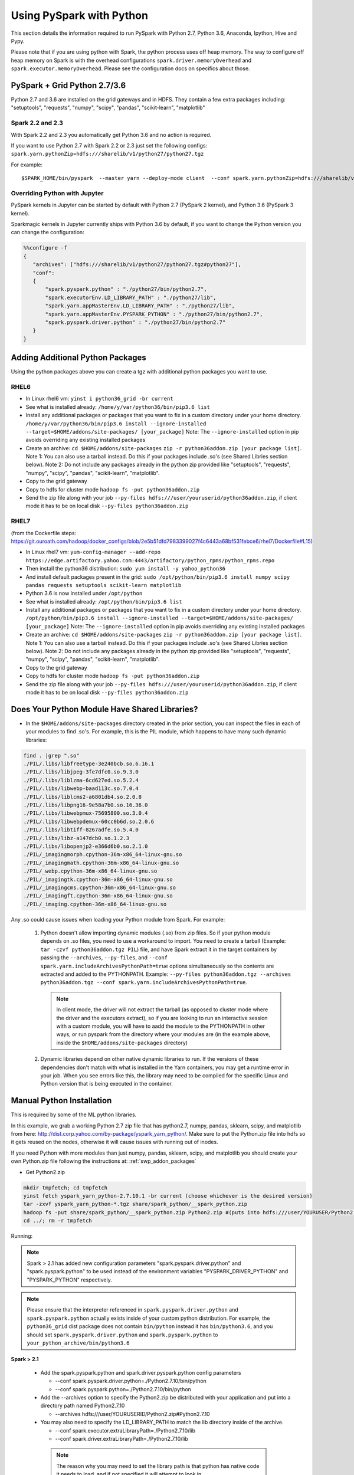 .. _swp:

Using PySpark with Python
=========================
This section details the information required to run PySpark with Python 2.7, Python 3.6, Anaconda, Ipython, Hive and Pypy.

Please note that if you are using python with Spark, the python process uses off heap memory.  The way to configure
off heap memory on Spark is with the overhead configurations ``spark.driver.memoryOverhead`` and ``spark.executor.memoryOverhead``.  Please see the configuration docs on specifics about those.

.. _swp_grid_python:

PySpark + Grid Python 2.7/3.6
-----------------------------
Python 2.7 and 3.6 are installed on the grid gateways and in HDFS. They contain a few extra packages including: "setuptools", "requests", "numpy", "scipy", "pandas", "scikit-learn", "matplotlib"

.. _swp_grid_python_spark2.2+:

Spark 2.2 and 2.3
~~~~~~~~~~~~~~~~~
With Spark 2.2 and 2.3 you automatically get Python 3.6 and no action is required.

If you want to use Python 2.7 with Spark 2.2 or 2.3 just set the following configs: ``spark.yarn.pythonZip=hdfs:///sharelib/v1/python27/python27.tgz``

For example:

::

  $SPARK_HOME/bin/pyspark  --master yarn --deploy-mode client  --conf spark.yarn.pythonZip=hdfs:///sharelib/v1/python27/python27.tgz

.. _swp_grid_python_jupyter:

Overriding Python with Jupyter
~~~~~~~~~~~~~~~~~~~~~~~~~~~~~~

PySpark kernels in Jupyter can be started by default with Python 2.7 (PySpark 2 kernel), and Python 3.6 (PySpark 3 kernel).

Sparkmagic kernels in Jupyter currently ships with Python 3.6 by default, if you want to change the Python version you can change the configuration:

.. code-block:: console

  %%configure -f
  {
     "archives": ["hdfs:///sharelib/v1/python27/python27.tgz#python27"],
     "conf":
     {
         "spark.pyspark.python" : "./python27/bin/python2.7",
         "spark.executorEnv.LD_LIBRARY_PATH" : "./python27/lib",
         "spark.yarn.appMasterEnv.LD_LIBRARY_PATH" : "./python27/lib",
         "spark.yarn.appMasterEnv.PYSPARK_PYTHON" : "./python27/bin/python2.7",
         "spark.pyspark.driver.python" : "./python27/bin/python2.7"
     }
  }

.. _swp_addon_packages:

Adding Additional Python Packages
---------------------------------
Using the python packages above you can create a tgz with additional python packages you want to use. 

RHEL6
~~~~~

- In Linux rhel6 vm: ``yinst i python36_grid -br current``
- See what is installed already: ``/home/y/var/python36/bin/pip3.6 list``
- Install any additional packages or packages that you want to fix in a custom directory under your home directory.
  ``/home/y/var/python36/bin/pip3.6 install --ignore-installed --target=$HOME/addons/site-packages/ [your_package]``
  Note: The ``--ignore-installed`` option in pip avoids overriding any existing installed packages
- Create an archive:
  ``cd $HOME/addons/site-packages``
  ``zip -r python36addon.zip [your package list]``. 
  Note 1: You can also use a tarball instead. Do this if your packages include .so's (see Shared Libries section below).
  Note 2: Do not include any packages already in the python zip provided like "setuptools", "requests", "numpy", "scipy", "pandas", "scikit-learn", "matplotlib".
- Copy to the grid gateway
- Copy to hdfs for cluster mode ``hadoop fs -put python36addon.zip``
- Send the zip file along with your job ``--py-files hdfs:///user/youruserid/python36addon.zip``, if client mode it has to be on local disk ``--py-files python36addon.zip``

RHEL7
~~~~~

(from the Dockerfile steps: https://git.ouroath.com/hadoop/docker_configs/blob/2e5b51dfd7983399027f4c6443a68bf531febce6/rhel7/Dockerfile#L15)

- In Linux rhel7 vm: ``yum-config-manager --add-repo https://edge.artifactory.yahoo.com:4443/artifactory/python_rpms/python_rpms.repo``
- Then install the python36 distribution: ``sudo yum install -y yahoo_python36``
- And install default packages present in the grid: ``sudo /opt/python/bin/pip3.6 install numpy scipy pandas requests setuptools scikit-learn matplotlib``
- Python 3.6 is now installed under ``/opt/python``
- See what is installed already: ``/opt/python/bin/pip3.6 list``
- Install any additional packages or packages that you want to fix in a custom directory under your home directory.
  ``/opt/python/bin/pip3.6 install --ignore-installed --target=$HOME/addons/site-packages/ [your_package]``
  Note: The ``--ignore-installed`` option in pip avoids overriding any existing installed packages
- Create an archive:
  ``cd $HOME/addons/site-packages``
  ``zip -r python36addon.zip [your package list]``. 
  Note 1: You can also use a tarball instead. Do this if your packages include .so's (see Shared Libries section below).
  Note 2: Do not include any packages already in the python zip provided like "setuptools", "requests", "numpy", "scipy", "pandas", "scikit-learn", "matplotlib".
- Copy to the grid gateway
- Copy to hdfs for cluster mode ``hadoop fs -put python36addon.zip``
- Send the zip file along with your job ``--py-files hdfs:///user/youruserid/python36addon.zip``, if client mode it has to be on local disk ``--py-files python36addon.zip``

Does Your Python Module Have Shared Libraries?
----------------------------------------------
- In the ``$HOME/addons/site-packages`` directory created in the prior section, you can inspect the files in each of your modules to find .so's. For example, this is the PIL module, which happens to have many such dynamic libraries:

.. code-block:: console

  find . |grep ".so"
  ./PIL/.libs/libfreetype-3e240bcb.so.6.16.1
  ./PIL/.libs/libjpeg-3fe7dfc0.so.9.3.0
  ./PIL/.libs/liblzma-6cd627ed.so.5.2.4
  ./PIL/.libs/libwebp-baad113c.so.7.0.4
  ./PIL/.libs/liblcms2-a6801db4.so.2.0.8
  ./PIL/.libs/libpng16-9e58a7b0.so.16.36.0
  ./PIL/.libs/libwebpmux-75695800.so.3.0.4
  ./PIL/.libs/libwebpdemux-60cc0b6d.so.2.0.6
  ./PIL/.libs/libtiff-8267adfe.so.5.4.0
  ./PIL/.libs/libz-a147dcb0.so.1.2.3
  ./PIL/.libs/libopenjp2-e366d6b0.so.2.1.0
  ./PIL/_imagingmorph.cpython-36m-x86_64-linux-gnu.so
  ./PIL/_imagingmath.cpython-36m-x86_64-linux-gnu.so
  ./PIL/_webp.cpython-36m-x86_64-linux-gnu.so
  ./PIL/_imagingtk.cpython-36m-x86_64-linux-gnu.so
  ./PIL/_imagingcms.cpython-36m-x86_64-linux-gnu.so
  ./PIL/_imagingft.cpython-36m-x86_64-linux-gnu.so
  ./PIL/_imaging.cpython-36m-x86_64-linux-gnu.so


Any .so could cause issues when loading your Python module from Spark. For example:

 1. Python doesn't allow importing dynamic modules (.so) from zip files. So if your python module depends on .so files, you need to use a workaround to import. You need to create a tarball (Example: ``tar -czvf python36addon.tgz PIL``) file, and have Spark extract it in the target containers by passing the ``--archives``, ``--py-files``, and ``--conf spark.yarn.includeArchivesPythonPath=true`` options simultaneously so the contents are extracted and added to the PYTHONPATH. Example: ``--py-files python36addon.tgz --archives python36addon.tgz --conf spark.yarn.includeArchivesPythonPath=true``.
    
    .. note:: In client mode, the driver will not extract the tarball (as opposed to cluster mode where the driver and the executors extract), so if you are looking to run an interactive session with a custom module, you will have to aadd the module to the PYTHONPATH in other ways, or run pyspark from the directory where your modules are (in the example above, inside the ``$HOME/addons/site-packages`` directory)
 2. Dynamic libraries depend on other native dynamic libraries to run. If the versions of these dependencies don't match with what is installed in the Yarn containers, you may get a runtime error in your job. When you see errors like this, the library may need to be compiled for the specific Linux and Python version that is being executed in the container.

.. _swp_manuall_install:

Manual Python Installation
--------------------------

This is required by some of the ML python libraries. 

In this example, we grab a working Python 2.7 zip file that has python2.7, numpy, pandas, sklearn, scipy, and matplotlib from here: http://dist.corp.yahoo.com/by-package/yspark_yarn_python/. Make sure to put the Python.zip file into hdfs so it gets reused on the nodes, otherwise it will cause issues with running out of inodes.

If you need Python with more modules than just numpy, pandas, sklearn, scipy, and matplotlib you should create your own Python.zip file following the instructions at: :ref:`swp_addon_packages`

- Get Python2.zip

.. code-block:: console

  mkdir tmpfetch; cd tmpfetch
  yinst fetch yspark_yarn_python-2.7.10.1 -br current (choose whichever is the desired version)
  tar -zxvf yspark_yarn_python-*.tgz share/spark_python/__spark_python.zip
  hadoop fs -put share/spark_python/__spark_python.zip Python2.zip #(puts into hdfs:///user/YOURUSER/Python2.zip)
  cd ../; rm -r tmpfetch

Running:

.. note:: Spark > 2.1 has added new configuration parameters "spark.pyspark.driver.python" and "spark.pyspark.python" to be used instead of the environment variables "PYSPARK_DRIVER_PYTHON" and "PYSPARK_PYTHON" respectively.

.. note:: Please ensure that the interpreter referenced in ``spark.pyspark.driver.python`` and ``spark.pyspark.python`` actually exists inside of your custom python distribution. For example, the ``python36_grid`` dist package does not contain ``bin/python`` instead it has ``bin/python3.6``, and you should set ``spark.pyspark.driver.python`` and ``spark.pyspark.python`` to ``your_python_archive/bin/python3.6``

**Spark > 2.1**

  - Add the spark.pyspark.python and spark.driver.pyspark.python config parameters

    - --conf spark.pyspark.driver.python=./Python2.7.10/bin/python
    - --conf spark.pyspark.python=./Python2.7.10/bin/python

  - Add the --archives option to specify the Python2.zip be distributed with your application and put into a directory path named Python2.7.10

    - --archives hdfs:///user/YOURUSERID/Python2.zip#Python2.7.10

  - You may also need to specify the LD_LIBRARY_PATH to match the lib directory inside of the archive. 
    
    - --conf spark.executor.extraLibraryPath=./Python2.7.10/lib
    - --conf spark.driver.extraLibraryPath=./Python2.7.10/lib

   .. note:: The reason why you may need to set the library path is that python has native code it needs to load, and if not specified it will attempt to look in ``/home/y/var/python[version]/lib`` and other system directories, where the python version in /home/y may not match the custom version you are shipping. 
      
      If you see errors like: *./python36/bin/python3.6: error while loading shared libraries: libpython3.6m.so.1.0: cannot open shared object file: No such file or directory*, you know you need to specify ``spark.[executor|driver].extraLibraryPath``. You can detect potential issues by running ``ldd`` against the python executable, or any native library you are trying to use from python, to inspect what native code it needs to load.

      For example, this is the result of ``ldd`` for the python 3.6 that is shipped in the ``python36_grid``:

      .. code-block:: console

         linux-vdso.so.1 =>  (0x00007ffc50c96000)
         libpython3.6m.so.1.0 => /home/y/var/python36/lib/libpython3.6m.so.1.0 (0x00002b67e9c08000)
         libpthread.so.0 => /lib64/libpthread.so.0 (0x00002b67ea142000)
         libdl.so.2 => /lib64/libdl.so.2 (0x00002b67ea35f000)
         libutil.so.1 => /lib64/libutil.so.1 (0x00002b67ea563000)
         librt.so.1 => /lib64/librt.so.1 (0x00002b67ea767000)
         libm.so.6 => /lib64/libm.so.6 (0x00002b67ea96f000)
         libc.so.6 => /lib64/libc.so.6 (0x00002b67eabf3000)
         /lib64/ld-linux-x86-64.so.2 (0x00002b67e99e5000)

  - **Client Mode:** You need Python locally as well so you have to unzip Python.zip and point to it (assuming you are in /homes/YOURUSER)
  
    - mkdir Python2.7.10; cd Python2.7.10
  
      - hadoop fs -get Python2.zip
      - unzip Python2.zip
  
    - cd /homes/YOURUSERID (or wherever ./Python2.7.10 would be)
  
Cluster Mode Example:

.. code-block:: console

  $SPARK_HOME/bin/spark-submit \
    --master yarn \
    --deploy-mode cluster \
    --queue default \
    --num-executors 10 \
    --driver-memory 2G \
    --conf spark.pyspark.driver.python=./Python2.7.10/bin/python \
    --conf spark.pyspark.python=./Python2.7.10/bin/python \
    --conf spark.executor.extraLibraryPath=./Python2.7.10/lib \
    --conf spark.driver.extraLibraryPath=./Python2.7.10/lib \
    --archives hdfs:///user/YOURUSERID/Python2.zip#Python2.7.10 \
  sample_spark.py

Client Mode Example:

.. code-block:: console

  $SPARK_HOME/bin/spark-submit \
    --master yarn \
    --deploy-mode client \
    --queue default \
    --num-executors 10 \
    --driver-memory 2G \
    --conf spark.pyspark.driver.python=./Python2.7.10/bin/python \
    --conf spark.pyspark.python=./Python2.7.10/bin/python \
    --conf spark.executor.extraLibraryPath=./Python2.7.10/lib \
    --conf spark.driver.extraLibraryPath=./Python2.7.10/lib \
    --archives hdfs:///user/YOURUSERID/Python2.zip#Python2.7.10 \
  sample_spark.py

.. _swp_anaconda:

PySpark + Anaconda 
------------------

These are instructions for you to package and and use anaconda with pyspark. This in general is not recommended as anaconda is huge, and you are better off to use the provided python and just add the packages you require.

.. _swp_anaconda_install:

Install Anaconda
~~~~~~~~~~~~~~~~

Download Anaconda-[latest]-Linux-x86_64.sh from https://repo.continuum.io/archive/index.html (For example: ``wget https://repo.continuum.io/archive/Anaconda2-5.3.1-Linux-x86_64.sh``)

.. code-block:: console

  bash Anaconda-2.2.0-Linux-x86_64.sh (point the installation to ~/anaconda)
  export PATH=~/anaconda/bin:$PATH

`Additional Update and Installation Details <https://docs.anaconda.com/anaconda/install/update-version/>`_

.. _swp_anaconda_install_zip:

Zip anaconda installation
~~~~~~~~~~~~~~~~~~~~~~~~~

.. code-block:: console

  cd ~/anaconda
  zip -r anaconda.zip .
  mv anaconda.zip ~/ (moving the zip back to home directory)
  Copy ~/anaconda.zip to HDFS

.. _swp_anaconda_spark_settings:

Use spark.pyspark.driver.python and spark.pyspark.python
~~~~~~~~~~~~~~~~~~~~~~~~~~~~~~~~~~~~~~~~~~~~~~~~~~~~~~~~

For Spark versions > 2.1 you would want to pass the following configs as a part of spark-submit

.. code-block:: console

   --conf spark.pyspark.driver.python=./anaconda/bin/python
   --conf spark.pyspark.python=./anaconda/bin/python

For Spark versions <= 2.1 you would want to set PYSPARK_PYTHON?(deprecated), although the latest and current versions on the grid are > 2.1.

.. code-block:: console

    export PYSPARK_PYTHON=./anaconda/bin/python

You also need to set the PYSPARK_PYTHON env variable on the executor nodes. Pass:

.. code-block:: console

    --conf spark.executorEnv.PYSPARK_PYTHON=./anaconda/bin/python

to spark-submit

If you are running in cluster mode for Spark <= 2.1 you also have to export PYSPARK_PYTHON? on the application master so also add:

.. code-block:: console

    --conf spark.yarn.appMasterEnv.PYSPARK_PYTHON=./anaconda/bin/python


.. _swp_anaconda_spark_usage:

Running with Anaconda
~~~~~~~~~~~~~~~~~~~~~

- Add the location of your zipped Anaconda on HDFS to your PySpark command using the "--archives" option. For example, to compute the value `pi <https://github.com/apache/spark/blob/master/examples/src/main/python/pi.py>`_ , run the following script:
- Add any configs you want via normal spark configuration: :ref:`soy_configs`
- Run it:

.. code-block:: console

  $SPARK_HOME/bin/spark-submit \
    --master yarn \
    --deploy-mode client \
    --queue default \
    --num-executors 5 \
    --driver-memory 2G \
    --conf spark.pyspark.driver.python=./anaconda/bin/python  \
    --conf spark.pyspark.python=./anaconda/bin/python \
    --archives 'hdfs:///user/USER/anaconda.zip#anaconda' \
    pi.py \
    10




.. _swp_pypy:

Running With Pypy
-----------------

.. note:: The minimum version of yspark required to run pypy is 2.2.0.32.

Follow the instructions stated below if you want to run a spark job using pypy version 2.6.1.x:
- Log into any grid and run the following commands:

.. code-block:: console

  yinst fetch pypy-2.6.1.16
  mkdir pypy
  mv pypy-2.6.1.16-rhel-6.x.tgz pypy/
  cd pypy/
  tar -xvf pypy-2.6.1.16-rhel-6.x.tgz
  cd share/pypy/
  tar -xvf python_build_pypy.tgz
  zip -r pypy-2.6.1.zip *
  hadoop fs -put pypy-2.6.1.zip

- If all goes well then we are now ready to run the spark job. The command to run a spark job using pypy is given below for cluster mode, client mode and pyspark respectively:

Cluster Mode:

.. code-block:: console

  $SPARK_HOME/bin/spark-submit --master yarn --deploy-mode cluster --queue default --num-executors 5 --driver-memory 2G --conf spark.pyspark.driver.python=./Pypy/bin/pypy --conf spark.pyspark.python=./Pypy/bin/pypy --archives hdfs:///user/YOUR_USERNAME/pypy-2.6.1.zip#Pypy ~/YOURPYTHONFILE.py

Client Mode:

.. code-block:: console

  $SPARK_HOME/bin/spark-submit --master yarn --deploy-mode client --queue default --num-executors 5 --driver-memory 2G --conf spark.pyspark.driver.python=/homes/YOUR_USERNAME/pypy/share/pypy/bin/pypy --conf spark.pyspark.python=./Pypy/bin/pypy --archives hdfs:///user/YOUR_USERNAME/pypy-2.6.1.zip#Pypy ~/YOURPYTHONFILE.py

Pyspark:

.. code-block:: console

  $SPARK_HOME/bin/pyspark --master yarn --conf spark.pyspark.driver.python=/homes/YOUR_USERNAME/pypy/share/pypy/bin/pypy --conf spark.pyspark.python=./Pypy/bin/pypy --archives hdfs:///user/YOUR_USERNAME/pypy-2.6.1.zip#Pypy

.. _swp_packages:

Spark Python Packages
---------------------
With Hue 3.10+ you can use pyspark and it automatically loads Python 2.7.10 with numpy and pandas for you. If you need to ship other packages you can follow these instructions to create an archive that you can upload with your spark job. If you are just using pyspark you should go back and see the instructions on using Ipython/anaconda.
Instructions are from a Gateway or VM, note most gateways might not have access anymore and you need to run from a vm:

.. code-block:: console

  export IPYTHON_ROOT=~/Python2.7.10 #Change this directory to install elsewhere.
  export http_proxy=`hostname | sed -r 's/([^\.])*.(.*)/httpproxy-res.\2:4080/'`
  export HTTP_PROXY=”${http_proxy}”
  curl -O https://www.python.org/ftp/python/2.7.10/Python-2.7.10.tgz
  tar -xvf Python-2.7.10.tgz
  rm Python-2.7.10.tgz
  pushd Python-2.7.10 >/dev/null
  ./configure --prefix="${IPYTHON_ROOT}"
  make
  make install
  popd >/dev/null
  rm -rf Python-2.7.10
  pushd "${IPYTHON_ROOT}" >/dev/null
  curl -O https://bootstrap.pypa.io/get-pip.py
  bin/python get-pip.py
  rm get-pip.py
  # install any other packages you need at this point
  For example we install numpy and pandas
  bin/pip install numpy
  bin/pip install pandas
  # now zip it up
  pushd Python2.7.10/lib/python2.7/site-packages >/dev/null
  tar -zcvf ~/python27sitepackages.tgz *
  popd > /dev/null

Then to use the packages with Hue send them along as an archive. Upload the tgz into hdfs: hadoop fs -put python27sitepackages.tgz

For using it on Hue

- Open a pyspark notebook
- In the upper right corner, open the "Context" menu
- Select "Archives" under the "Add a property.." menu
- Press the "+" button on right
- Type in where you put it in hdfs, ``hdfs:///user/myuser/python27sitepackages.tgz``
- Hit the "Recreate" button

For using it on Jupyter

- use the %%configure option with jupyter to send it as an archive, see: https://jetblue-jupyter.blue.ygrid.yahoo.com:9999/nb/notebooks/projects/jupyter/demo/samples/Jupyter_Reference__Magics.ipynb
